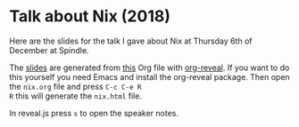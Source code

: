 * Talk about Nix (2018)

Here are the slides for the talk I gave about Nix at Thursday 6th of
December at Spindle.

The [[./nix.html][slides]] are generated from [[./nix.org][this]] Org file with [[https://github.com/yjwen/org-reveal/][org-reveal]].
If you want to do this yourself you need Emacs and install the
org-reveal package. Then open the =nix.org= file and press =C-c C-e R
R= this will generate the =nix.html= file.

In reveal.js press =s= to open the speaker notes.

